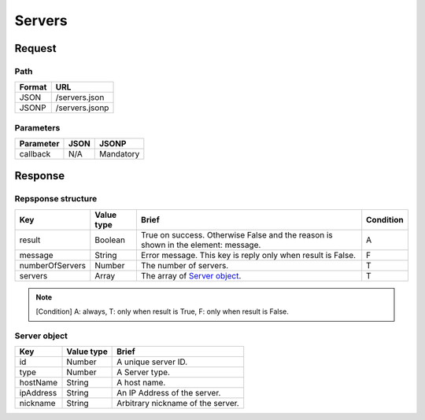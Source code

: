 =========================
Servers
=========================

Request
=======

Path
----
.. list-table::
   :header-rows: 1

   * - Format
     - URL
   * - JSON
     - /servers.json
   * - JSONP
     - /servers.jsonp

Parameters
----------
.. list-table::
   :header-rows: 1

   * - Parameter
     - JSON
     - JSONP
   * - callback
     - N/A
     - Mandatory

Response
========

Repsponse structure
-------------------
.. list-table::
   :header-rows: 1

   * - Key
     - Value type
     - Brief
     - Condition
   * - result
     - Boolean
     - True on success. Otherwise False and the reason is shown in the
       element: message.
     - A
   * - message
     - String
     - Error message. This key is reply only when result is False.
     - F
   * - numberOfServers
     - Number
     - The number of servers.
     - T
   * - servers
     - Array
     - The array of `Server object`_.
     - T

.. note:: [Condition] A: always, T: only when result is True, F: only when result is False.

Server object
-------------
.. list-table::
   :header-rows: 1

   * - Key
     - Value type
     - Brief
   * - id
     - Number
     - A unique server ID.
   * - type
     - Number
     - A Server type.
   * - hostName
     - String
     - A host name.
   * - ipAddress
     - String
     - An IP Address of the server.
   * - nickname
     - String
     - Arbitrary nickname of the server.

